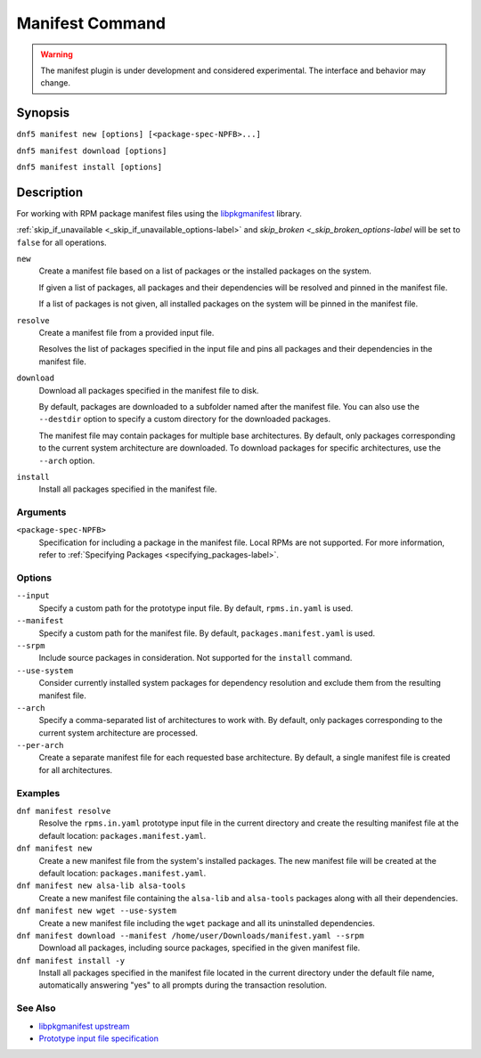 ..
    Copyright Contributors to the DNF5 project.
    SPDX-License-Identifier: GPL-2.0-or-later
    Adapted from documentation for the DNF4 dnf-plugins-core manifest plugin

.. _manifest_plugin_ref-label:

##################
 Manifest Command
##################

.. warning::
   The manifest plugin is under development and considered experimental. The
   interface and behavior may change.

Synopsis
========

``dnf5 manifest new [options] [<package-spec-NPFB>...]``

``dnf5 manifest download [options]``

``dnf5 manifest install [options]``


Description
===========

For working with RPM package manifest files using the `libpkgmanifest <https://github.com/rpm-software-management/libpkgmanifest>`_ library.

:ref:`skip_if_unavailable <_skip_if_unavailable_options-label>` and `skip_broken <_skip_broken_options-label` will be set to ``false`` for all operations.


``new``
    Create a manifest file based on a list of packages or the installed
    packages on the system.

    If given a list of packages, all packages and their dependencies will be
    resolved and pinned in the manifest file.

    If a list of packages is not given, all installed packages on the system
    will be pinned in the manifest file.

``resolve``
    Create a manifest file from a provided input file.

    Resolves the list of packages specified in the input file and pins all
    packages and their dependencies in the manifest file.

``download``
    Download all packages specified in the manifest file to disk.

    By default, packages are downloaded to a subfolder named after the
    manifest file. You can also use the ``--destdir`` option to
    specify a custom directory for the downloaded packages.

    The manifest file may contain packages for multiple base architectures.
    By default, only packages corresponding to the current system architecture
    are downloaded. To download packages for specific architectures, use the
    ``--arch`` option.

``install``
    Install all packages specified in the manifest file.

---------
Arguments
---------

``<package-spec-NPFB>``
    Specification for including a package in the manifest file.
    Local RPMs are not supported.
    For more information, refer to :ref:`Specifying Packages <specifying_packages-label>`.

-------
Options
-------

``--input``
    Specify a custom path for the prototype input file.
    By default, ``rpms.in.yaml`` is used.

``--manifest``
    Specify a custom path for the manifest file.
    By default, ``packages.manifest.yaml`` is used.

``--srpm``
    Include source packages in consideration.
    Not supported for the ``install`` command.

``--use-system``
    Consider currently installed system packages for dependency resolution
    and exclude them from the resulting manifest file.

``--arch``
    Specify a comma-separated list of architectures to work with.
    By default, only packages corresponding to the current system architecture are processed.

``--per-arch``
    Create a separate manifest file for each requested base architecture.
    By default, a single manifest file is created for all architectures.

--------
Examples
--------

``dnf manifest resolve``
    Resolve the ``rpms.in.yaml`` prototype input file in the current directory
    and create the resulting manifest file at the default location:
    ``packages.manifest.yaml``.

``dnf manifest new``
    Create a new manifest file from the system's installed packages. The new
    manifest file will be created at the default location:
    ``packages.manifest.yaml``.

``dnf manifest new alsa-lib alsa-tools``
    Create a new manifest file containing the ``alsa-lib`` and ``alsa-tools`` packages along
    with all their dependencies.

``dnf manifest new wget --use-system``
    Create a new manifest file including the ``wget`` package and all its uninstalled dependencies.

``dnf manifest download --manifest /home/user/Downloads/manifest.yaml --srpm``
    Download all packages, including source packages, specified in the given manifest file.

``dnf manifest install -y``
    Install all packages specified in the manifest file located in the current directory
    under the default file name, automatically answering "yes" to all prompts during the
    transaction resolution.

--------
See Also
--------

* `libpkgmanifest upstream <https://github.com/rpm-software-management/libpkgmanifest>`_
* `Prototype input file specification <https://github.com/konflux-ci/rpm-lockfile-prototype?tab=readme-ov-file#whats-the-input_file>`_

